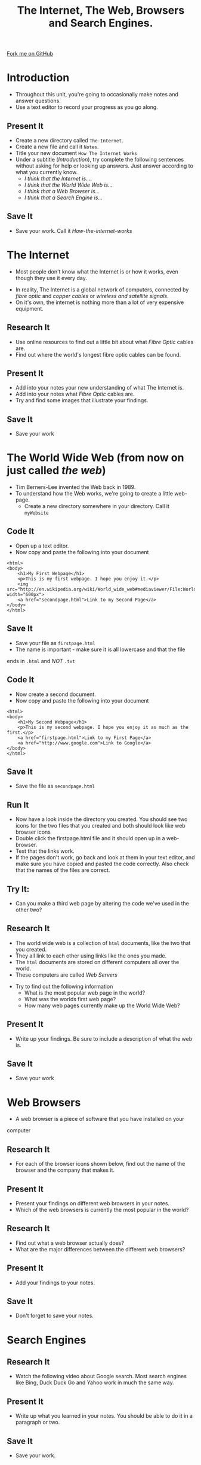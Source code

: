 #+STARTUP:indent
#+HTML_HEAD: <link rel="stylesheet" type="text/css" href="css/styles.css"/>
#+HTML_HEAD_EXTRA: <link href='http://fonts.googleapis.com/css?family=Ubuntu+Mono|Ubuntu' rel='stylesheet' type='text/css'>
#+OPTIONS: f:nil author:nil num:1 creator:nil timestamp:nil  
#+TITLE: The Internet, The Web, Browsers and Search Engines.
#+AUTHOR: Marc Scott

#+BEGIN_HTML
<div class=ribbon>
<a href="https://github.com/MarcScott/7-CS-Internet">Fork me on GitHub</a>
</div>
#+END_HTML

* COMMENT Use as a template
:PROPERTIES:
:HTML_CONTAINER_CLASS: activity
:END:
** Research It
:PROPERTIES:
:HTML_CONTAINER_CLASS: research
:END:
** Present It
:PROPERTIES:
:HTML_CONTAINER_CLASS: present
:END:
** Code It
:PROPERTIES:
:HTML_CONTAINER_CLASS: code
:END:
** Save It
:PROPERTIES:
:HTML_CONTAINER_CLASS: save
:END:
** Run It
:PROPERTIES:
:HTML_CONTAINER_CLASS: run
:END:
** Try It:
:PROPERTIES:
:HTML_CONTAINER_CLASS: try
:END:
** Badge It:
:PROPERTIES:
:HTML_CONTAINER_CLASS: badge
:END:
* Introduction
:PROPERTIES:
:HTML_CONTAINER_CLASS: activity
:END:
- Throughout this unit, you're going to occasionally make notes and answer questions.
- Use a text editor to record your progress as you go along.
** Present It
:PROPERTIES:
:HTML_CONTAINER_CLASS: present
:END:
- Create a new directory called =The-Internet=.
- Create a new file and call it =Notes=.
- Title your new document =How The Internet Works=
- Under a subtitle (/Introduction/), try complete the following sentences without asking for help or looking up answers. Just answer according to what you currently know.
  - /I think that the Internet is..../
  - /I think that the World Wide Web is.../
  - /I think that a Web Browser is.../
  - /I think that a Search Engine is.../
** Save It
:PROPERTIES:
:HTML_CONTAINER_CLASS: save
:END:
- Save your work. Call it /How-the-internet-works/

* The Internet
:PROPERTIES:
:HTML_CONTAINER_CLASS: activity
:END:
- Most people don't know what the Internet is or how it works, even though they use it every day.
#+BEGIN_HTML
<object data="https://www.youtube.com/embed/iDbyYGrswtg" width="560" height="315"></object>
#+END_HTML
- In reality, The Internet is a global network of computers, connected by /fibre optic/ and /copper cables/ or /wireless and satellite signals/.
- On it's own, the internet is nothing more than a lot of very expensive equipment.
** Research It
- Use online resources to find out a little bit about what /Fibre Optic/ cables are.
- Find out where the world's longest fibre optic cables can be found.
:PROPERTIES:
:HTML_CONTAINER_CLASS: research
:END:      
** Present It
:PROPERTIES:
:HTML_CONTAINER_CLASS: present
:END:
- Add into your notes your new understanding of what The Internet is.
- Add into your notes what /Fibre Optic/ cables are.
- Try and find some images that illustrate your findings.
** Save It
:PROPERTIES:
:HTML_CONTAINER_CLASS: save
:END:
- Save your work
* The World Wide Web (from now on just called /the web/)
:PROPERTIES:
:HTML_CONTAINER_CLASS: activity
:END:
[[https://upload.wikimedia.org/wikipedia/commons/8/83/Tim_Berners-Lee-Knight-crop.jpg]]
- Tim Berners-Lee invented the Web back in 1989.
- To understand how the Web works, we're going to create a little web-page.
  - Create a new directory somewhere in your directory. Call it =myWebsite=
** Code It
:PROPERTIES:
:HTML_CONTAINER_CLASS: code
:END:
- Open up a text editor.
- Now copy and paste the following into your document
#+BEGIN_EXAMPLE
    <html>
    <body>
        <h1>My First Webpage</h1>
        <p>This is my first webpage. I hope you enjoy it.</p>
        <img src="http://en.wikipedia.org/wiki/World_wide_web#mediaviewer/File:WorldWideWebAroundWikipedia.png" width="600px">
        <a href="secondpage.html">Link to my Second Page</a>
    </body>
    </html>             
#+END_EXAMPLE
** Save It
:PROPERTIES:
:HTML_CONTAINER_CLASS: save
:END:
- Save your file as =firstpage.html=
- The name is important - make sure it is all lowercase and that the file
ends in =.html= and /NOT/ =.txt=
** Code It
:PROPERTIES:
:HTML_CONTAINER_CLASS: code
:END:
- Now create a second document.
- Now copy and paste the following into your document
#+BEGIN_EXAMPLE
    <html>
    <body>
        <h1>My Second Webpage</h1>
        <p>This is my second webpage. I hope you enjoy it as much as the first.</p>
        <a href="firstpage.html">Link to my First Page</a>
        <a href="http://www.google.com">Link to Google</a>
    </body>
    </html>
#+END_EXAMPLE 
** Save It
:PROPERTIES:
:HTML_CONTAINER_CLASS: save
:END:
- Save the file as =secondpage.html=
** Run It
:PROPERTIES:
:HTML_CONTAINER_CLASS: run
:END:
- Now have a look inside the directory you created. You should see two icons for the two files that you created and both should look like web browser icons
- Double click the firstpage.html file and it should open up in a web-browser.
- Test that the links work.
- If the pages don't work, go back and look at them in your text editor, and make sure you have copied and pasted the code correctly. Also check that the names of the files are correct.
** Try It:
:PROPERTIES:
:HTML_CONTAINER_CLASS: try
:END:
- Can you make a third web page by altering the code we've used in the other two?
** Research It
:PROPERTIES:
:HTML_CONTAINER_CLASS: research
:END:
- The world wide web is a collection of =html= documents, like the two that you created.
- They all link to each other using links like the ones you made.
- The =html= documents are stored on different computers all over the world.
- These computers are called /Web Servers/
[[https://upload.wikimedia.org/wikipedia/commons/9/98/Cern_datacenter.jpg]]
- Try to find out the following information
  - What is the most popular web page in the world?
  - What was the worlds first web page?
  - How many web pages currently make up the World Wide Web?
** Present It
:PROPERTIES:
:HTML_CONTAINER_CLASS: present
:END:
- Write up your findings. Be sure to include a description of what the web is.
** Save It
:PROPERTIES:
:HTML_CONTAINER_CLASS: save
:END:
- Save your work

* Web Browsers
:PROPERTIES:
:HTML_CONTAINER_CLASS: activity
:END:
- A web browser is a piece of software that you have installed on your
computer
** Research It
:PROPERTIES:
:HTML_CONTAINER_CLASS: research
:END:
- For each of the browser icons shown below, find out the name of the browser and the company that makes it.
[[http://www.movingweb.co.nz/images/browser_logos.png]]
** Present It
:PROPERTIES:
:HTML_CONTAINER_CLASS: present
:END:
- Present your findings on different web browsers in your notes.
- Which of the web browsers is currently the most popular in the world?
** Research It
:PROPERTIES:
:HTML_CONTAINER_CLASS: research
:END:
- Find out what a web browser actually does?
- What are the major differences between the different web browsers?
** Present It
:PROPERTIES:
:HTML_CONTAINER_CLASS: present
:END:
- Add your findings to your notes.
** Save It
:PROPERTIES:
:HTML_CONTAINER_CLASS: save
:END:
- Don't forget to save your notes.
* Search Engines
:PROPERTIES:
:HTML_CONTAINER_CLASS: activity
:END:
** Research It
:PROPERTIES:
:HTML_CONTAINER_CLASS: research
:END:
- Watch the following video about Google search. Most search engines like Bing, Duck Duck Go and Yahoo work in much the same way.
#+BEGIN_HTML
<object data="https://www.youtube.com/embed/BNHR6IQJGZs" width="560" height="315"></object>
#+END_HTML
** Present It
:PROPERTIES:
:HTML_CONTAINER_CLASS: present
:END:
- Write up what you learned in your notes. You should be able to do it in a paragraph or two.
** Save It
:PROPERTIES:
:HTML_CONTAINER_CLASS: save
:END:
- Save your work.

* A little test
:PROPERTIES:
:HTML_CONTAINER_CLASS: activity
:END:
** Badge It:
:PROPERTIES:
:HTML_CONTAINER_CLASS: badge
:END:
- To get your badge for this section, you're going to need to pass a little online test.
- The test can be found [[file:js/popquiz.htm][here]]
- Be sure you want to submit the test, as once submitted you can't go back.
- 50% or above will award you with the bronze badge
- 70& or above will award you with the silver badge
- 90% or above will award you with the gold badge.
- Show the results page of the test to your teacher once you have completed it.
- If you get below 50%, then you'll have to do a little more revision and take the test again.


